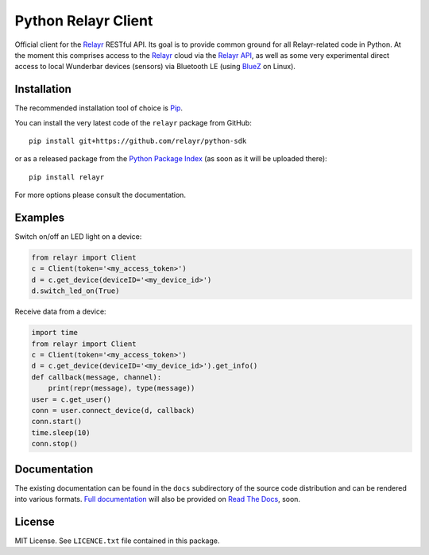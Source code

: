 Python Relayr Client
====================

Official client for the `Relayr`_ RESTful API. Its goal is to provide common
ground for all Relayr-related code in Python. At the moment this comprises
access to the `Relayr`_ cloud via the `Relayr API`_, as well as some very
experimental direct access to local Wunderbar devices (sensors) via Bluetooth
LE (using `BlueZ`_ on Linux).


Installation
------------

The recommended installation tool of choice is `Pip`_.

You can install the very latest code of the ``relayr`` package from GitHub::

    pip install git+https://github.com/relayr/python-sdk

or as a released package from the `Python Package Index`_ (as soon as it
will be uploaded there)::

    pip install relayr

For more options please consult the documentation.


Examples
--------

Switch on/off an LED light on a device:

.. code-block:: python

	from relayr import Client
	c = Client(token='<my_access_token>')
	d = c.get_device(deviceID='<my_device_id>')
	d.switch_led_on(True)

Receive data from a device:

.. code-block:: python

	import time
	from relayr import Client
	c = Client(token='<my_access_token>')
	d = c.get_device(deviceID='<my_device_id>').get_info()
	def callback(message, channel):
	    print(repr(message), type(message))
	user = c.get_user()
	conn = user.connect_device(d, callback)
	conn.start()
	time.sleep(10)
	conn.stop()


Documentation
-------------

The existing documentation can be found in the ``docs`` subdirectory of the
source code distribution and can be rendered into various formats. 
`Full documentation`_ will also be provided on `Read The Docs`_, soon.


License
-------

MIT License. See ``LICENCE.txt`` file contained in this package.


.. _Relayr: http://relayr.io/
.. _Relayr API: https://developer.relayr.io/documents/relayr%20API/Introduction/
.. _Python Package Index: https://pypi.python.org/pypi/relayr/
.. _Full documentation: http://relayr.readthedocs.org/
.. _Read The Docs: http://readthedocs.org/
.. _Pip: https://pip.readthedocs.org/
.. _BlueZ: http://www.bluez.org/
